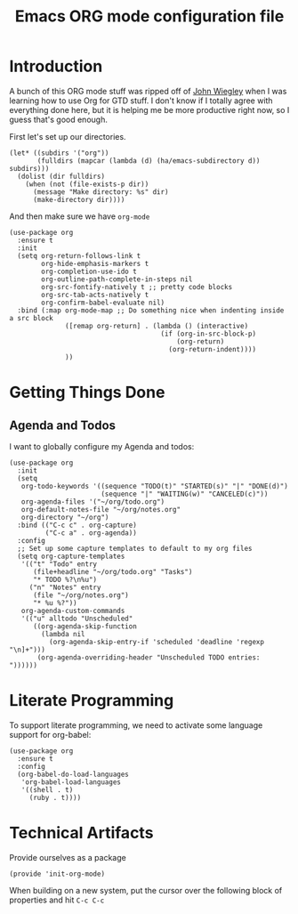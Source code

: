 #+TITLE: Emacs ORG mode configuration file
#+AUTHOR: Carl Thuringer

* Introduction

  A bunch of this ORG mode stuff was ripped off of
  [[http://newartisans.com/2007/08/using-org-mode-as-a-day-planner/][John Wiegley]] when I was learning how to use Org for GTD stuff. I
  don't know if I totally agree with everything done here, but it is
  helping me be more productive right now, so I guess that's good
  enough.

  First let's set up our directories.

  #+begin_src elisp
         (let* ((subdirs '("org"))
                (fulldirs (mapcar (lambda (d) (ha/emacs-subdirectory d)) subdirs)))
           (dolist (dir fulldirs)
             (when (not (file-exists-p dir))
               (message "Make directory: %s" dir)
               (make-directory dir))))
  #+end_src

  And then make sure we have =org-mode=

  #+begin_src elisp
    (use-package org
      :ensure t
      :init
      (setq org-return-follows-link t
            org-hide-emphasis-markers t
            org-completion-use-ido t
            org-outline-path-complete-in-steps nil
            org-src-fontify-natively t ;; pretty code blocks
            org-src-tab-acts-natively t
            org-confirm-babel-evaluate nil)
      :bind (:map org-mode-map ;; Do something nice when indenting inside a src block
                  ([remap org-return] . (lambda () (interactive)
                                          (if (org-in-src-block-p)
                                              (org-return)
                                            (org-return-indent))))
                  ))
  #+end_src

* Getting Things Done

** Agenda and Todos

   I want to globally configure my Agenda and todos:

   #+begin_src elisp
     (use-package org
       :init
       (setq
        org-todo-keywords '((sequence "TODO(t)" "STARTED(s)" "|" "DONE(d)")
                            (sequence "|" "WAITING(w)" "CANCELED(c)"))
        org-agenda-files '("~/org/todo.org")
        org-default-notes-file "~/org/notes.org"
        org-directory "~/org")
       :bind (("C-c c" . org-capture)
              ("C-c a" . org-agenda))
       :config
       ;; Set up some capture templates to default to my org files
       (setq org-capture-templates
        '(("t" "Todo" entry
           (file+headline "~/org/todo.org" "Tasks")
           "* TODO %?\n%u")
          ("n" "Notes" entry
           (file "~/org/notes.org")
           "* %u %?"))
        org-agenda-custom-commands
        '(("u" alltodo "Unscheduled"
           ((org-agenda-skip-function
             (lambda nil
               (org-agenda-skip-entry-if 'scheduled 'deadline 'regexp "\n]+")))
            (org-agenda-overriding-header "Unscheduled TODO entries: "))))))
   #+end_src

* Literate Programming

  To support literate programming, we need to activate some language
  support for org-babel:

  #+begin_src elisp
    (use-package org
      :ensure t
      :config
      (org-babel-do-load-languages
       'org-babel-load-languages
       '((shell . t)
         (ruby . t))))
  #+end_src

* Technical Artifacts

  Provide ourselves as a package

  #+begin_src elisp
    (provide 'init-org-mode)
  #+end_src

  When building on a new system, put the cursor over the following
  block of properties and hit =C-c C-c=

#+DESCRIPTION: A literate programming version of Emacs ORG Mode configuration.
#+PROPERTY:    header-args:elisp :tangle ~/.emacs.d/elisp/init-org-mode.el
#+PROPERTY:    header-args       :results silent :eval no-export :comments org
#+OPTIONS:     num:nil toc:nil todo:nil tasks:nil tags:nil
#+OPTIONS:     skip:nil author:nil email:nil creator:nil timestamp:nil
#+INFOJS_OPT:  view:nil toc:nil ltoc:t mouse:underline buttons:0 path:http://orgmode.org/org-info.js
